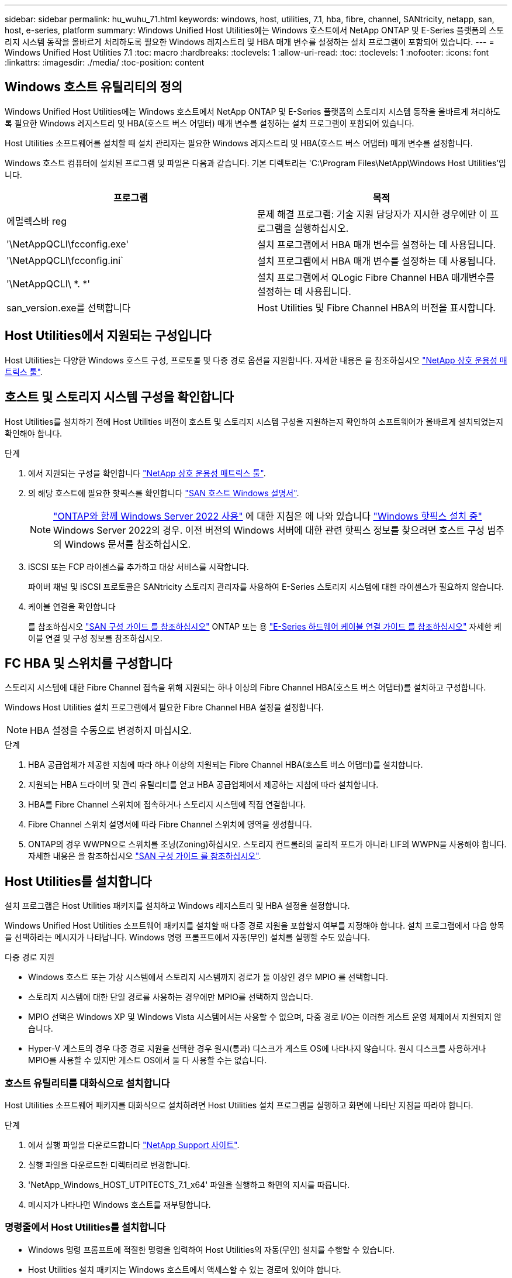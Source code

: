 ---
sidebar: sidebar 
permalink: hu_wuhu_71.html 
keywords: windows, host, utilities, 7.1, hba, fibre, channel, SANtricity, netapp, san, host, e-series, platform 
summary: Windows Unified Host Utilities에는 Windows 호스트에서 NetApp ONTAP 및 E-Series 플랫폼의 스토리지 시스템 동작을 올바르게 처리하도록 필요한 Windows 레지스트리 및 HBA 매개 변수를 설정하는 설치 프로그램이 포함되어 있습니다. 
---
= Windows Unified Host Utilities 7.1
:toc: macro
:hardbreaks:
:toclevels: 1
:allow-uri-read: 
:toc: 
:toclevels: 1
:nofooter: 
:icons: font
:linkattrs: 
:imagesdir: ./media/
:toc-position: content




== Windows 호스트 유틸리티의 정의

Windows Unified Host Utilities에는 Windows 호스트에서 NetApp ONTAP 및 E-Series 플랫폼의 스토리지 시스템 동작을 올바르게 처리하도록 필요한 Windows 레지스트리 및 HBA(호스트 버스 어댑터) 매개 변수를 설정하는 설치 프로그램이 포함되어 있습니다.

Host Utilities 소프트웨어를 설치할 때 설치 관리자는 필요한 Windows 레지스트리 및 HBA(호스트 버스 어댑터) 매개 변수를 설정합니다.

Windows 호스트 컴퓨터에 설치된 프로그램 및 파일은 다음과 같습니다. 기본 디렉토리는 'C:\Program Files\NetApp\Windows Host Utilities'입니다.

|===
| 프로그램 | 목적 


| 에멀렉스바 reg | 문제 해결 프로그램: 기술 지원 담당자가 지시한 경우에만 이 프로그램을 실행하십시오. 


| '\NetAppQCLI\fcconfig.exe' | 설치 프로그램에서 HBA 매개 변수를 설정하는 데 사용됩니다. 


| '\NetAppQCLI\fcconfig.ini` | 설치 프로그램에서 HBA 매개 변수를 설정하는 데 사용됩니다. 


| '\NetAppQCLI\ *. *' | 설치 프로그램에서 QLogic Fibre Channel HBA 매개변수를 설정하는 데 사용됩니다. 


| san_version.exe를 선택합니다 | Host Utilities 및 Fibre Channel HBA의 버전을 표시합니다. 
|===


== Host Utilities에서 지원되는 구성입니다

Host Utilities는 다양한 Windows 호스트 구성, 프로토콜 및 다중 경로 옵션을 지원합니다. 자세한 내용은 을 참조하십시오 https://mysupport.netapp.com/matrix/["NetApp 상호 운용성 매트릭스 툴"^].



== 호스트 및 스토리지 시스템 구성을 확인합니다

Host Utilities를 설치하기 전에 Host Utilities 버전이 호스트 및 스토리지 시스템 구성을 지원하는지 확인하여 소프트웨어가 올바르게 설치되었는지 확인해야 합니다.

.단계
. 에서 지원되는 구성을 확인합니다 http://mysupport.netapp.com/matrix["NetApp 상호 운용성 매트릭스 툴"^].
. 의 해당 호스트에 필요한 핫픽스를 확인합니다 link:https://docs.netapp.com/us-en/ontap-sanhost/index.html["SAN 호스트 Windows 설명서"].
+

NOTE: link:https://docs.netapp.com/us-en/ontap-sanhost/hu_windows_2022.html["ONTAP와 함께 Windows Server 2022 사용"] 에 대한 지침은 에 나와 있습니다 link:https://docs.netapp.com/us-en/ontap-sanhost/hu_windows_2022.html#installing-windows-hotfixes["Windows 핫픽스 설치 중"] Windows Server 2022의 경우. 이전 버전의 Windows 서버에 대한 관련 핫픽스 정보를 찾으려면 호스트 구성 범주의 Windows 문서를 참조하십시오.

. iSCSI 또는 FCP 라이센스를 추가하고 대상 서비스를 시작합니다.
+
파이버 채널 및 iSCSI 프로토콜은 SANtricity 스토리지 관리자를 사용하여 E-Series 스토리지 시스템에 대한 라이센스가 필요하지 않습니다.

. 케이블 연결을 확인합니다
+
를 참조하십시오 https://docs.netapp.com/ontap-9/topic/com.netapp.doc.dot-cm-sanconf/home.html?cp=14_7["SAN 구성 가이드 를 참조하십시오"^] ONTAP 또는 용 https://mysupport.netapp.com/ecm/ecm_get_file/ECMLP2773533["E-Series 하드웨어 케이블 연결 가이드 를 참조하십시오"^] 자세한 케이블 연결 및 구성 정보를 참조하십시오.





== FC HBA 및 스위치를 구성합니다

스토리지 시스템에 대한 Fibre Channel 접속을 위해 지원되는 하나 이상의 Fibre Channel HBA(호스트 버스 어댑터)를 설치하고 구성합니다.

Windows Host Utilities 설치 프로그램에서 필요한 Fibre Channel HBA 설정을 설정합니다.


NOTE: HBA 설정을 수동으로 변경하지 마십시오.

.단계
. HBA 공급업체가 제공한 지침에 따라 하나 이상의 지원되는 Fibre Channel HBA(호스트 버스 어댑터)를 설치합니다.
. 지원되는 HBA 드라이버 및 관리 유틸리티를 얻고 HBA 공급업체에서 제공하는 지침에 따라 설치합니다.
. HBA를 Fibre Channel 스위치에 접속하거나 스토리지 시스템에 직접 연결합니다.
. Fibre Channel 스위치 설명서에 따라 Fibre Channel 스위치에 영역을 생성합니다.
. ONTAP의 경우 WWPN으로 스위치를 조닝(Zoning)하십시오. 스토리지 컨트롤러의 물리적 포트가 아니라 LIF의 WWPN을 사용해야 합니다. 자세한 내용은 을 참조하십시오 https://docs.netapp.com/ontap-9/topic/com.netapp.doc.dot-cm-sanconf/home.html?cp=14_7["SAN 구성 가이드 를 참조하십시오"^].




== Host Utilities를 설치합니다

설치 프로그램은 Host Utilities 패키지를 설치하고 Windows 레지스트리 및 HBA 설정을 설정합니다.

Windows Unified Host Utilities 소프트웨어 패키지를 설치할 때 다중 경로 지원을 포함할지 여부를 지정해야 합니다. 설치 프로그램에서 다음 항목을 선택하라는 메시지가 나타납니다. Windows 명령 프롬프트에서 자동(무인) 설치를 실행할 수도 있습니다.

.다중 경로 지원
* Windows 호스트 또는 가상 시스템에서 스토리지 시스템까지 경로가 둘 이상인 경우 MPIO 를 선택합니다.
* 스토리지 시스템에 대한 단일 경로를 사용하는 경우에만 MPIO를 선택하지 않습니다.
* MPIO 선택은 Windows XP 및 Windows Vista 시스템에서는 사용할 수 없으며, 다중 경로 I/O는 이러한 게스트 운영 체제에서 지원되지 않습니다.
* Hyper-V 게스트의 경우 다중 경로 지원을 선택한 경우 원시(통과) 디스크가 게스트 OS에 나타나지 않습니다. 원시 디스크를 사용하거나 MPIO를 사용할 수 있지만 게스트 OS에서 둘 다 사용할 수는 없습니다.




=== 호스트 유틸리티를 대화식으로 설치합니다

Host Utilities 소프트웨어 패키지를 대화식으로 설치하려면 Host Utilities 설치 프로그램을 실행하고 화면에 나타난 지침을 따라야 합니다.

.단계
. 에서 실행 파일을 다운로드합니다 https://mysupport.netapp.com/site/["NetApp Support 사이트"^].
. 실행 파일을 다운로드한 디렉터리로 변경합니다.
. 'NetApp_Windows_HOST_UTPITECTS_7.1_x64' 파일을 실행하고 화면의 지시를 따릅니다.
. 메시지가 나타나면 Windows 호스트를 재부팅합니다.




=== 명령줄에서 Host Utilities를 설치합니다

* Windows 명령 프롬프트에 적절한 명령을 입력하여 Host Utilities의 자동(무인) 설치를 수행할 수 있습니다.
* Host Utilities 설치 패키지는 Windows 호스트에서 액세스할 수 있는 경로에 있어야 합니다.
* 호스트 유틸리티를 대화식으로 설치하기 위한 지침에 따라 설치 패키지를 가져옵니다.
* 설치가 완료되면 시스템이 자동으로 재부팅됩니다.


.단계
. Windows 명령 프롬프트에서 다음 명령을 입력합니다.
+
Msiexec /i installer.msi /quiet 다중경로 = {0|1} [INSTALLDIR=inst_path]'

+
** 여기서 installer는 CPU 아키텍처에 대한 '.msi' 파일의 이름입니다.
** 다중 경로 는 MPIO 지원이 설치되었는지 여부를 지정합니다. 허용되는 값은 0이고, 1은 예입니다
** inst_path는 Host Utilities 파일이 설치된 경로입니다. 기본 경로는 'C:\Program Files\NetApp\Windows Host Utilities\'입니다.





NOTE: 로깅 및 기타 기능에 대한 표준 MSI(Microsoft Installer) 옵션을 보려면 Windows 명령 프롬프트에 'msiexec /help'를 입력합니다. 예: msiexec /i install.msi /quiet /l * v <install.log> LOGVERBOSE=1'



== Host Utilities를 업그레이드합니다

새 Host Utilities 설치 패키지는 Windows 호스트에서 액세스할 수 있는 경로에 있어야 합니다. 호스트 유틸리티를 대화식으로 설치하기 위한 지침에 따라 설치 패키지를 가져옵니다.



=== 호스트 유틸리티를 대화식으로 업그레이드합니다

Host Utilities 소프트웨어 패키지를 대화식으로 설치하려면 Host Utilities 설치 프로그램을 실행하고 화면에 나타난 지침을 따라야 합니다.

.단계
. 실행 파일을 다운로드한 디렉터리로 변경합니다.
. 실행 파일을 실행하고 화면의 지침을 따릅니다.
. 메시지가 나타나면 Windows 호스트를 재부팅합니다.
. 재부팅 후 Host Utility의 버전을 확인합니다.
+
.. 제어판 * 을 엽니다.
.. 프로그램 및 기능 * 으로 이동하여 호스트 유틸리티 버전을 확인합니다.






=== 명령줄에서 Host Utilities를 업그레이드합니다

Windows 명령 프롬프트에 적절한 명령을 입력하여 새 호스트 유틸리티의 자동(무인) 설치를 수행할 수 있습니다. 새 호스트 유틸리티 설치 패키지는 Windows 호스트에서 액세스할 수 있는 경로에 있어야 합니다. 호스트 유틸리티를 대화식으로 설치하기 위한 지침에 따라 설치 패키지를 가져옵니다.

.단계
. Windows 명령 프롬프트에서 다음 명령을 입력합니다.
+
Msiexec /i installer.msi /quiet 다중경로 = {0|1} [INSTALLDIR=inst_path]'

+
** 여기서 '설치 프로그램'은 CPU 아키텍처에 대한 '.msi' 파일의 이름입니다.
** 다중 경로 는 MPIO 지원이 설치되었는지 여부를 지정합니다. 허용되는 값은 0이고, 1은 예입니다
** inst_path는 Host Utilities 파일이 설치된 경로입니다. 기본 경로는 'C:\Program Files\NetApp\Windows Host Utilities\'입니다.





NOTE: 로깅 및 기타 기능에 대한 표준 MSI(Microsoft Installer) 옵션을 보려면 Windows 명령 프롬프트에 'msiexec /help'를 입력합니다. 예: msiexec /i install.msi /quiet /l * v <install.log> LOGVERBOSE=1'

설치가 완료되면 시스템이 자동으로 재부팅됩니다.



== Windows Host Utilities 복구 및 제거

Host Utilities 설치 프로그램의 복구 옵션을 사용하여 HBA 및 Windows 레지스트리 설정을 업데이트할 수 있습니다. 호스트 유틸리티를 대화식으로 또는 Windows 명령줄에서 완전히 제거할 수 있습니다.



=== 대화식으로 Windows Host Utilities를 복구하거나 제거합니다

복구 옵션은 Windows 레지스트리 및 Fibre Channel HBA를 필요한 설정으로 업데이트합니다. Host Utilities를 완전히 제거할 수도 있습니다.

.단계
. Windows * 프로그램 및 기능 * (Windows Server 2012 R2, Windows Server 2016, Windows Server 2019)을 엽니다.
. NetApp Windows Unified Host Utilities * 를 선택합니다.
. 변경 * 을 클릭합니다.
. 필요에 따라 * 복구 * 또는 * 제거 * 를 클릭합니다.
. 화면의 지침을 따릅니다.




=== 명령줄에서 Windows Host Utilities를 복구하거나 제거합니다

복구 옵션은 Windows 레지스트리 및 Fibre Channel HBA를 필요한 설정으로 업데이트합니다. Windows 명령줄에서 Host Utilities를 완전히 제거할 수도 있습니다.

.단계
. Windows 명령줄에서 다음 명령을 입력하여 Windows Host Utilities를 복구합니다.
+
msiexec {/uninstall | /f] installer.msi[/quiet]'

+
** '/uninstall'은 Host Utilities를 완전히 제거합니다.
** '/f'는 설치를 복구합니다.
** "installer.msi"는 시스템에 설치된 Windows Host Utilities 설치 프로그램의 이름입니다.
** '/quiet'은 모든 피드백을 억제하고 명령이 완료되면 확인 메시지 없이 시스템을 자동으로 재부팅합니다.






== Host Utilities에서 사용하는 설정 개요

Host Utilities는 Windows 호스트가 스토리지 시스템 동작을 올바르게 처리하도록 하기 위해 특정 레지스트리 및 매개 변수 설정이 필요합니다.

Windows Host Utilities는 Windows 호스트가 데이터 지연 또는 손실에 대응하는 방식에 영향을 주는 매개 변수를 설정합니다. Windows 호스트가 스토리지 시스템에 있는 컨트롤러 중 하나의 페일오버와 같은 이벤트를 파트너 컨트롤러로 올바르게 처리하도록 특정 값을 선택했습니다.

모든 값이 SANtricity 저장소 관리자용 DSM에 적용되는 것은 아니지만 호스트 유틸리티에서 설정한 값과 SANtricity 저장소 관리자용 DSM에서 설정한 값이 중복되지 않으면 충돌이 발생하지 않습니다. Fibre Channel 및 iSCSI HBA(호스트 버스 어댑터)에도 최상의 성능을 보장하고 스토리지 시스템 이벤트를 성공적으로 처리하도록 설정해야 하는 매개 변수가 있습니다.

Windows Unified Host Utilities와 함께 제공되는 설치 프로그램에서는 Windows 및 Fibre Channel HBA 매개 변수를 지원되는 값으로 설정합니다.


NOTE: iSCSI HBA 매개 변수를 수동으로 설정해야 합니다.

설치 프로그램은 설치 프로그램을 실행할 때 MPIO(다중 경로 I/O) 지원을 지정하는지 여부에 따라 다른 값을 설정합니다.

기술 지원 부서에서 지시하지 않는 한 이러한 값을 변경해서는 안 됩니다.



== Windows Unified Host Utilities에서 설정한 레지스트리 값입니다

Windows Unified Host Utilities 설치 프로그램은 설치하는 동안 선택한 항목에 따라 레지스트리 값을 자동으로 설정합니다. 이러한 레지스트리 값, 즉 운영 체제 버전을 알고 있어야 합니다. 다음 값은 Windows Unified Host Utilities 설치 프로그램에서 설정합니다. 달리 명시되지 않는 한 모든 값은 10진수입니다. HKLM은 HKEY_LOCAL_MACHINE의 약어입니다.

[cols="~, 10, ~"]
|===
| 레지스트리 키 | 값 | 설정합니다 


| HKLM\SYSTEM\CurrentControlSet\Services\msdsm\Parameters\DsmMaximumRetryTimeDuringStateTransition | 120 | MPIO 지원이 지정되고 서버가 Windows Server 2008, Windows Server 2008 R2, Windows Server 2012, Windows Server 2012 R2 또는 Windows Server 2016인 경우(Data ONTAP DSM이 검색되는 경우는 제외) 


| HKLM\SYSTEM\CurrentControlSet\Services\msdsm\Parameters\DsmMaximumStateTransitionTime | 120 | MPIO 지원이 지정되고 서버가 Windows Server 2008, Windows Server 2008 R2, Windows Server 2012, Windows Server 2012 R2 또는 Windows Server 2016인 경우(Data ONTAP DSM이 검색되는 경우는 제외) 


.2+| HKLM\SYSTEM\CurrentControlSet\Services\msdsm\Parameters\DsmlSupportedDeviceList | "NETAPPLUN" | MPIO 지원이 지정된 경우 


| "NetApp LUN", "NetApp LUN C-Mode" | MPIO 지원이 지정된 경우(Data ONTAP DSM이 감지된 경우 제외) 


| HKLM\SYSTEM\CurrentControlSet\Control\Class\{iSCSI_driver_GUID}\Instance_ID\Parameters\IPSecConfigTimeout | 60 | Data ONTAP DSM이 감지된 경우를 제외하고 항상 


| HKLM\SYSTEM\CurrentControlSet\Control\Class\{iSCSI_driver_GUID}\Instance_ID\Parameters\LinkDownTime | 10 | 항상 


| HKLM\SYSTEM\CurrentControlSet\Services\ClusDisk\Parameters\ManageDisksOnSystemBuses | 1 | Data ONTAP DSM이 감지된 경우를 제외하고 항상 


.2+| HKLM\SYSTEM\CurrentControlSet\Control\Class\{iSCSI_driver_GUID}\Instance_ID\Parameters\MaxRequestHoldTime | 120 | MPIO 지원을 선택하지 않은 경우 


| 30 | Data ONTAP DSM이 감지된 경우를 제외하고 항상 


.2+| HKLM\SYSTEM\CurrentControlSet\Control\MPDEV\MPIOSupportedDeviceList | "NetApp LUN" | MPIO 지원이 지정된 경우 


| "NetApp LUN", "NetApp LUN C-Mode" | MPIO가 지정된 경우(Data ONTAP DSM이 감지된 경우 제외) 


| HKLM\SYSTEM\CurrentControlSet\Services\MPIO\Parameters\PathRecoveryInterval | 40 | 서버가 Windows Server 2008, Windows Server 2008 R2, Windows Server 2012, Windows Server 2012 R2 또는 Windows Server 2016만 해당됩니다 


| HKLM\SYSTEM\CurrentControlSet\Services\MPIO\Parameters\PathVerifyEnabled | 0 | MPIO 지원이 지정된 경우(Data ONTAP DSM이 감지된 경우 제외) 


| HKLM\SYSTEM\CurrentControlSet\Services\msdsm\Parameters\PathVerifyEnabled | 0 | MPIO 지원이 지정된 경우(Data ONTAP DSM이 감지된 경우 제외) 


| HKLM\SYSTEM\CurrentControlSet\Services\msdsm\Parameters\PathVerifyEnabled | 0 | MPIO 지원이 지정되고 서버가 Windows Server 2008, Windows Server 2008 R2, Windows Server 2012, Windows Server 2012 R2 또는 Windows Server 2016인 경우(Data ONTAP DSM이 검색되는 경우는 제외) 


| HKLM\SYSTEM\CurrentControlSet\Services\msiscdsm\Parameters\PathVerifyEnabled | 0 | MPIO 지원이 지정되고 서버가 Windows Server 2003인 경우(Data ONTAP DSM이 감지된 경우는 제외) 


| HKLM\SYSTEM\CurrentControlSet\Services\vnetApp\Parameters\PathVerifyEnabled | 0 | MPIO 지원이 지정된 경우(Data ONTAP DSM이 감지된 경우 제외) 


| HKLM\SYSTEM\CurrentControlSet\Services\MPIO\Parameters\PDORemovePeriodd | 130 | MPIO 지원이 지정된 경우(Data ONTAP DSM이 감지된 경우 제외) 


| HKLM\SYSTEM\CurrentControlSet\Services\msdsm\Parameters\PDORemovePeriodd | 130 | MPIO 지원이 지정되고 서버가 Windows Server 2008, Windows Server 2008 R2, Windows Server 2012, Windows Server 2012 R2 또는 Windows Server 2016인 경우(Data ONTAP DSM이 검색되는 경우는 제외) 


| HKLM\SYSTEM\CurrentControlSet\Services\msiscdsm\Parameters\PDORemovePeriodd | 130 | MPIO 지원이 지정되고 서버가 Windows Server 2003인 경우(Data ONTAP DSM이 감지된 경우는 제외) 


| HKLM\SYSTEM\CurrentControlSet\Services\vnetApp\Parameters\PDORemovePeriod입니다 | 130 | MPIO 지원이 지정된 경우(Data ONTAP DSM이 감지된 경우 제외) 


| HKLM\SYSTEM\CurrentControlSet\Services\MPIO\Parameters\RetryCount | 6 | MPIO 지원이 지정된 경우(Data ONTAP DSM이 감지된 경우 제외) 


| HKLM\SYSTEM\CurrentControlSet\Services\msdsm\Parameters\RetryCount | 6 | MPIO 지원이 지정되고 서버가 Windows Server 2008, Windows Server 2008 R2, Windows Server 2012, Windows Server 2012 R2 또는 Windows Server 2016인 경우(Data ONTAP DSM이 검색되는 경우는 제외) 


| HKLM\SYSTEM\CurrentControlSet\Services\msiscdsm\Parameters\RetryCount | 6 | MPIO 지원이 지정되고 서버가 Windows Server 2003인 경우(Data ONTAP DSM이 감지된 경우는 제외) 


| HKLM\SYSTEM\CurrentControlSet\Services\vnetApp\Parameters\RetryCount | 6 | MPIO 지원이 지정된 경우(Data ONTAP DSM이 감지된 경우 제외) 


| HKLM\SYSTEM\CurrentControlSet\Services\MPIO\Parameters\RetryInterval | 1 | MPIO 지원이 지정된 경우(Data ONTAP DSM이 감지된 경우 제외) 


| HKLM\SYSTEM\CurrentControlSet\Services\msdsm\Parameters\RetryInterval | 1 | MPIO 지원이 지정되고 서버가 Windows Server 2008, Windows Server 2008 R2, Windows Server 2012, Windows Server 2012 R2 또는 Windows Server 2016인 경우(Data ONTAP DSM이 검색되는 경우는 제외) 


| HKLM\SYSTEM\CurrentControlSet\Services\vnetApp\Parameters\RetryInterval | 1 | MPIO 지원이 지정된 경우(Data ONTAP DSM이 감지된 경우 제외) 


.2+| HKLM\SYSTEM\CurrentControlSet\Services\disk\TimeOutValue | 120 | MPIO 지원이 선택되지 않은 경우(Data ONTAP DSM이 감지된 경우 제외) 


| 60 | MPIO 지원이 지정된 경우(Data ONTAP DSM이 감지된 경우 제외) 


| HKLM\SYSTEM\CurrentControlSet\Services\MPIO\Parameters\UseCustomPathRecoveryInterval | 1 | 서버가 Windows Server 2008, Windows Server 2008 R2, Windows Server 2012, Windows Server 2012 R2 또는 Windows Server 2016만 해당됩니다 
|===
.관련 정보
을 참조하십시오 https://docs.microsoft.com/en-us/troubleshoot/windows-server/performance/windows-registry-advanced-users["Microsoft 문서"^] 레지스트리 매개 변수에 대한 자세한 내용은 를 참조하십시오.



== Windows Host Utilities에서 설정한 FC HBA 값입니다

Fibre Channel을 사용하는 시스템에서 Host Utilities 설치 관리자는 Emulex 및 QLogic FC HBA에 필요한 시간 초과 값을 설정합니다. Emulex Fibre Channel HBA의 경우 MPIO를 선택할 때 설치 프로그램에서 다음 매개 변수를 설정합니다.

|===
| 속성 유형 | 속성 값 


| 링크 시간 초과 | 1 


| NodeTimeOut을 참조하십시오 | 10 
|===
Emulex Fibre Channel HBA의 경우 MPIO를 선택하지 않은 경우 설치 프로그램에서 다음 매개 변수를 설정합니다.

|===
| 속성 유형 | 속성 값 


| 링크 시간 초과 | 30 


| NodeTimeOut을 참조하십시오 | 120 
|===
QLogic Fibre Channel HBA의 경우 MPIO를 선택할 때 설치 프로그램에서 다음 매개 변수를 설정합니다.

|===
| 속성 유형 | 속성 값 


| LinkDownTimeOut 을 참조하십시오 | 1 


| PortDownRetryCount | 10 
|===
QLogic Fibre Channel HBA의 경우 MPIO가 선택되지 않은 경우 설치 프로그램에서 다음 매개 변수를 설정합니다.

|===
| 속성 유형 | 속성 값 


| LinkDownTimeOut 을 참조하십시오 | 30 


| PortDownRetryCount | 120 
|===

NOTE: 매개 변수의 이름은 프로그램에 따라 약간 다를 수 있습니다. 예를 들어, QLogic QConvergeConsole 프로그램에서 이 매개변수는 "Link Down Timeout"으로 표시됩니다. Host Utilities의 fcconfig.ini` 파일은 MPIO 지정 여부에 따라 이 매개변수를 LinkDownTimeOut 또는 MPioLinkDownTimeOut으로 표시합니다. 그러나 이러한 이름은 모두 동일한 HBA 매개 변수를 나타냅니다.

.관련 정보
을 참조하십시오 https://www.broadcom.com/support/download-search["에뮬렉스"^] 또는 https://driverdownloads.qlogic.com/QLogicDriverDownloads_UI/Netapp_search.aspx["QLogic"^] Site(사이트) 를 클릭하여 시간 초과 매개 변수에 대해 자세히 알아보십시오.



== 문제 해결

이 섹션에서는 Windows Host Utilities의 일반적인 문제 해결 기법을 설명합니다. 최신 릴리스 정보에서 알려진 문제 및 해결 방법을 확인하십시오.

.상호 운용성 문제를 식별할 수 있는 영역이 다릅니다
* 잠재적인 상호 운용성 문제를 식별하려면 호스트 유틸리티가 호스트 운영 체제 소프트웨어, 호스트 하드웨어, ONTAP 소프트웨어 및 스토리지 시스템 하드웨어의 조합을 지원하는지 확인해야 합니다.
* 상호 운용성 매트릭스를 확인해야 합니다.
* 올바른 iSCSI 구성이 있는지 확인해야 합니다.
* 재부팅 후 iSCSI LUN을 사용할 수 없는 경우 Microsoft iSCSI 초기자 GUI의 영구 대상 탭에 대상이 영구 대상으로 나열되는지 확인해야 합니다.
* LUN을 사용하는 애플리케이션이 시작할 때 오류를 표시할 경우 애플리케이션이 iSCSI 서비스에 따라 구성되었는지 확인해야 합니다.
* ONTAP를 실행하는 스토리지 컨트롤러에 대한 파이버 채널 경로의 경우 FC 스위치가 노드의 물리적 포트에 대한 WWPN이 아니라 타겟 LIF의 WWPN을 사용하여 조닝(zoning)되는지 확인해야 합니다.
* 을(를) 검토해야 합니다 link:https://docs.netapp.com/us-en/ontap-sanhost/hu_wuhu_71_rn.html["Windows Host Utilities 릴리스 정보"] 알려진 문제를 확인합니다. 릴리스 노트에는 알려진 문제와 제한 사항의 목록이 포함되어 있습니다.
* 의 문제 해결 정보를 검토해야 합니다 https://docs.netapp.com/ontap-9/index.jsp["SAN 관리 가이드를 참조하십시오"^] ONTAP 버전용.
* 검색해야 합니다 https://mysupport.netapp.com/site/bugs-online/["온라인 버그"^] 최근에 발견된 문제에 대해.
* 버그 유형 필드의 고급 검색에서 iSCSI-Windows를 선택한 다음 이동을 클릭해야 합니다. 버그 유형 FCP - Windows에 대한 검색을 반복해야 합니다.
* 시스템에 대한 정보를 수집해야 합니다.
* 호스트 또는 스토리지 시스템 콘솔에 표시되는 오류 메시지를 기록합니다.
* 호스트 및 스토리지 시스템 로그 파일을 수집합니다.
* 문제가 발생하기 직전에 문제 증상 및 호스트 또는 스토리지 시스템의 변경 사항을 기록합니다.
* 문제를 해결할 수 없는 경우 NetApp 기술 지원 팀에 문의할 수 있습니다.


.관련 정보
http://mysupport.netapp.com/matrix["NetApp 상호 운용성 매트릭스 툴"^]
https://mysupport.netapp.com/portal/documentation["NetApp 문서"^]
https://mysupport.netapp.com/NOW/cgi-bin/bol["NetApp 온라인 버그"^]



=== 호스트 유틸리티의 FC HBA 드라이버 설정 변경 사항을 이해합니다

FC 시스템에 필요한 Emulex 또는 QLogic HBA 드라이버를 설치하는 동안 여러 매개 변수를 확인하고 경우에 따라 수정합니다.

Windows MPIO용 MS DSM이 감지된 경우 Host Utilities는 다음 매개변수에 대한 값을 설정합니다.

* LinkTimeOut - 물리적 링크가 중단된 후 호스트 포트가 입출력을 재개하기 전에 대기하는 시간(초)을 정의합니다.
* NodeTimeOut – 호스트 포트에서 타겟 디바이스와의 연결이 다운되었음을 인식하기 전의 시간(초)을 정의합니다.


HBA 문제를 해결할 때 이러한 설정이 올바른 값인지 확인하십시오. 올바른 값은 다음 두 가지 요소에 따라 달라집니다.

* HBA 공급업체
* 다중 경로 소프트웨어(MPIO)를 사용하는지 여부


Windows Host Utilities 설치 프로그램의 복구 옵션을 실행하여 HBA 설정을 수정할 수 있습니다.



==== FC 시스템에서 Emulex HBA 드라이버 설정을 확인합니다

Fibre Channel 시스템이 있는 경우 Emulex HBA 드라이버 설정을 확인해야 합니다. 이러한 설정은 HBA의 각 포트에 대해 존재해야 합니다.

.단계
. OnCommand 관리자를 엽니다.
. 목록에서 적절한 HBA를 선택하고 * Driver Parameters * 탭을 클릭합니다.
+
드라이버 매개 변수가 나타납니다.

. MPIO 소프트웨어를 사용하는 경우 다음과 같은 드라이버 설정이 있는지 확인합니다.
+
** 링크 시간 초과 - 1
** NodeTimeOut-10


. MPIO 소프트웨어를 사용하지 않는 경우 다음 드라이버 설정이 있는지 확인합니다.
+
** LinkTimeOut - 30
** NodeTimeOut-120






==== FC 시스템에서 QLogic HBA 드라이버 설정을 확인합니다

FC 시스템에서 QLogic HBA 드라이버 설정을 확인해야 합니다. 이러한 설정은 HBA의 각 포트에 대해 존재해야 합니다.

.단계
. QConvergConsole을 열고 도구 모음에서 * Connect * 를 클릭합니다.
+
호스트에 연결 대화 상자가 나타납니다.

. 목록에서 적절한 호스트를 선택한 다음 * 연결 * 을 클릭합니다.
+
HBA 목록이 FC HBA 창에 나타납니다.

. 목록에서 적절한 HBA 포트를 선택한 다음 * 설정 * 탭을 클릭합니다.
. 설정 선택 * 섹션에서 * 고급 HBA 포트 설정 * 을 선택합니다.
. MPIO 소프트웨어를 사용하는 경우 다음과 같은 드라이버 설정이 있는지 확인합니다.
+
** 링크 다운 시간 제한(linkdwnto) - 1
** 포트 다운 재시도 횟수(portdwnrc) - 10


. MPIO 소프트웨어를 사용하지 않는 경우 다음과 같은 드라이버 설정이 있는지 확인합니다.
+
** 링크 다운 시간 제한(linkdwnto) - 30
** 포트 다운 재시도 횟수(portdwnrc) - 120



